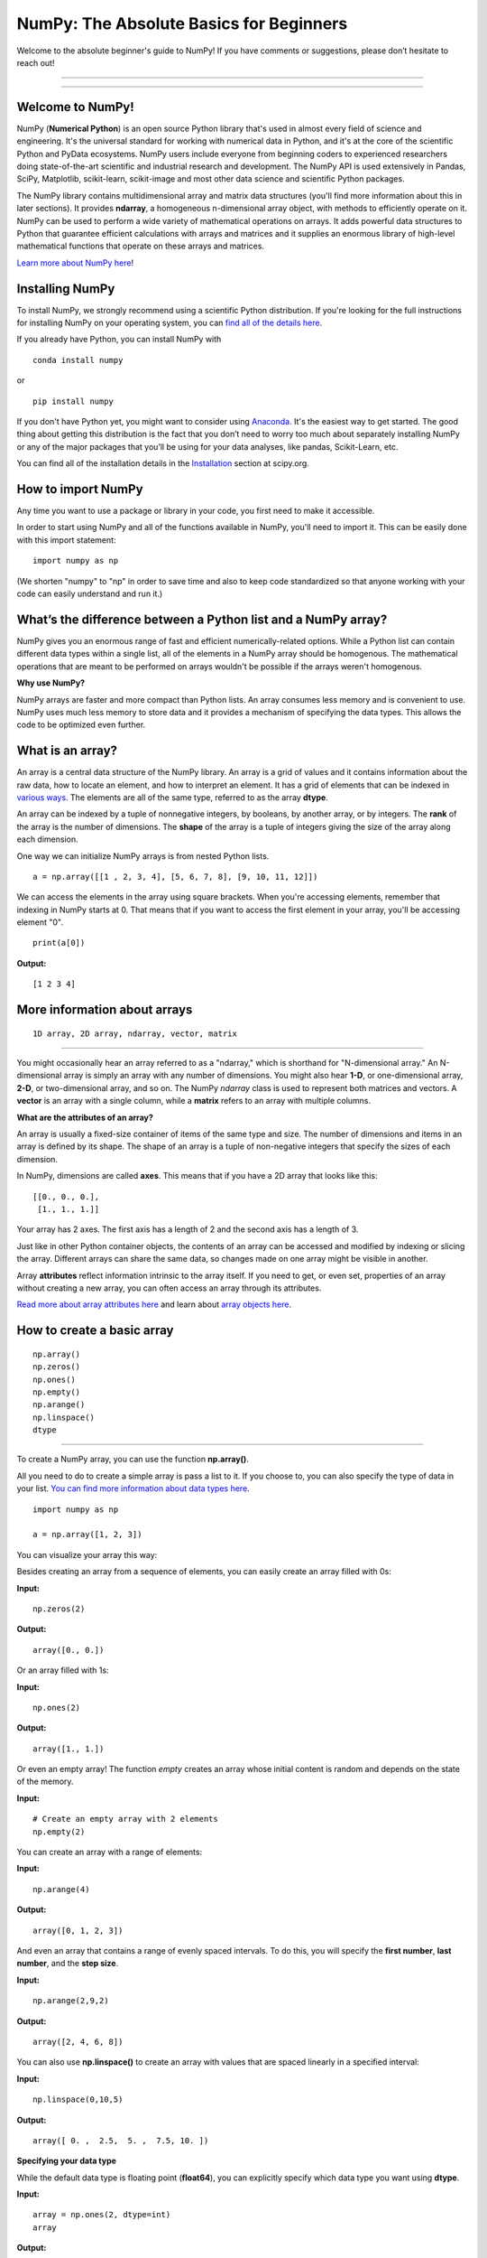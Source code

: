 ****************************************
NumPy: The Absolute Basics for Beginners
****************************************

Welcome to the absolute beginner's guide to NumPy! If you have comments or suggestions, please don’t hesitate to reach out!

-----

.. image:: images/NumPy_logo.svg

-----


Welcome to NumPy!
-----------------

NumPy (**Numerical Python**) is an open source Python library that's used in almost every field of science and engineering. It's the universal standard for working with numerical data in Python, and it's at the core of the scientific Python and PyData ecosystems. NumPy users include everyone from beginning coders to experienced researchers doing state-of-the-art scientific and industrial research and development. The NumPy API is used extensively in Pandas, SciPy, Matplotlib, scikit-learn, scikit-image and most other data science and scientific Python packages. 

The NumPy library contains multidimensional array and matrix data structures (you'll find more information about this in later sections). It provides **ndarray**, a homogeneous n-dimensional array object, with methods to efficiently operate on it. NumPy can be used to perform a wide variety of mathematical operations on arrays.  It adds powerful data structures to Python that guarantee efficient calculations with arrays and matrices and it supplies an enormous library of high-level mathematical functions that operate on these arrays and matrices. 

`Learn more about NumPy here <https://docs.scipy.org/doc/numpy-1.17.0/user/whatisnumpy.html>`_!

Installing NumPy
----------------
  
To install NumPy, we strongly recommend using a scientific Python distribution. If you're looking for the full instructions for installing NumPy on your operating system, you can `find all of the details here <https://www.scipy.org/install.html>`_.


  
If you already have Python, you can install NumPy with

::

  conda install numpy
  
or 

::

  pip install numpy
  
If you don't have Python yet, you might want to consider using `Anaconda <https://www.anaconda.com/>`_. It's the easiest way to get started. The good thing about getting this distribution is the fact that you don’t need to worry too much about separately installing NumPy or any of the major packages that you’ll be using for your data analyses, like pandas, Scikit-Learn, etc.

You can find all of the installation details in the `Installation <https://www.scipy.org/install.html>`_ section at scipy.org.

How to import NumPy
-------------------

Any time you want to use a package or library in your code, you first need to make it accessible. 

In order to start using NumPy and all of the functions available in NumPy, you'll need to import it. This can be easily done with this import statement:

::

  import numpy as np 

(We shorten "numpy" to "np" in order to save time and also to keep code standardized so that anyone working with your code can easily understand and run it.)

What’s the difference between a Python list and a NumPy array? 
--------------------------------------------------------------
  
NumPy gives you an enormous range of fast and efficient numerically-related options. While a Python list can contain different data types within a single list, all of the elements in a NumPy array should be homogenous. The mathematical operations that are meant to be performed on arrays wouldn't be possible if the arrays weren't homogenous. 

**Why use NumPy?**

NumPy arrays are faster and more compact than Python lists. An array consumes less memory and is convenient to use. NumPy uses much less memory to store data and it provides a mechanism of specifying the data types. This allows the code to be optimized even further. 

What is an array?
-----------------

An array is a central data structure of the NumPy library. An array is a grid of values and it contains information about the raw data, how to locate an element, and how to interpret an element. It has a grid of elements that can be indexed in `various ways <https://numpy.org/devdocs/user/quickstart.html#indexing-slicing-and-iterating>`_. The elements are all of the same type, referred to as the array **dtype**. 

An array can be indexed by a tuple of nonnegative integers, by booleans, by another array, or by integers. The **rank** of the array is the number of dimensions. The **shape** of the array is a tuple of integers giving the size of the array along each dimension.

One way we can initialize NumPy arrays is from nested Python lists. 

::

  a = np.array([[1 , 2, 3, 4], [5, 6, 7, 8], [9, 10, 11, 12]])

We can access the elements in the array using square brackets. When you're accessing elements, remember that indexing in NumPy starts at 0. That means that if you want to access the first element in your array, you'll be accessing element "0".

::

  print(a[0])

**Output:**

::

  [1 2 3 4]


More information about arrays
-----------------------------

::

  1D array, 2D array, ndarray, vector, matrix

------

You might occasionally hear an array referred to as a "ndarray," which is shorthand for "N-dimensional array." An N-dimensional array is simply an array with any number of dimensions. You might also hear **1-D**, or one-dimensional array, **2-D**, or two-dimensional array, and so on. The NumPy `ndarray` class is used to represent both matrices and vectors. A **vector** is an array with a single column, while a **matrix** refers to an array with multiple columns.

**What are the attributes of an array?**

An array is usually a fixed-size container of items of the same type and size. The number of dimensions and items in an array is defined by its shape. The shape of an array is a tuple of non-negative integers that specify the sizes of each dimension. 

In NumPy, dimensions are called **axes**. This means that if you have a 2D array that looks like this:

::

  [[0., 0., 0.],
   [1., 1., 1.]]

Your array has 2 axes. The first axis has a length of 2 and the second axis has a length of 3.

Just like in other Python container objects, the contents of an array can be accessed and modified by indexing or slicing the array. Different arrays can share the same data, so changes made on one array might be visible in another. 

Array **attributes** reflect information intrinsic to the array itself. If you need to get, or even set, properties of an array without creating a new array, you can often access an array through its attributes. 

`Read more about array attributes here <https://docs.scipy.org/doc/numpy/reference/arrays.ndarray.html>`_ and learn about `array objects here <https://docs.scipy.org/doc/numpy-1.17.0/reference/arrays.html>`_.


How to create a basic array
---------------------------


::

  np.array()
  np.zeros() 
  np.ones() 
  np.empty() 
  np.arange() 
  np.linspace()
  dtype

-----

To create a NumPy array, you can use the function **np.array()**.

All you need to do to create a simple array is pass a list to it. If you choose to, you can also specify the type of data in your list. `You can find more information about data types here <https://numpy.org/devdocs/user/quickstart.html#arrays-dtypes>`_.

::

    import numpy as np

    a = np.array([1, 2, 3])

You can visualize your array this way:

.. image:: images/np_array.png

Besides creating an array from a sequence of elements, you can easily create an array filled with 0s:

**Input:**

::

  np.zeros(2)

**Output:**

::

  array([0., 0.])

Or an array filled with 1s:

**Input:**

::

  np.ones(2)

**Output:**

::

  array([1., 1.])
  
Or even an empty array! The function *empty* creates an array whose initial content is random and depends on the state of the memory. 

**Input:**

::

  # Create an empty array with 2 elements
  np.empty(2)

You can create an array with a range of elements:

**Input:**

::

  np.arange(4)

**Output:**

::

  array([0, 1, 2, 3])

And even an array that contains a range of evenly spaced intervals. To do this, you will specify the **first number**, **last number**, and the **step size**.

**Input:**

::

  np.arange(2,9,2)

**Output:**

::

  array([2, 4, 6, 8])

You can also use **np.linspace()** to create an array with values that are spaced linearly in a specified interval:

**Input:**

::

  np.linspace(0,10,5)

**Output:**

::

  array([ 0. ,  2.5,  5. ,  7.5, 10. ])

**Specifying your data type**

While the default data type is floating point (**float64**), you can explicitly specify which data type you want using **dtype**.

**Input:**

::

  array = np.ones(2, dtype=int)
  array

**Output:**

::

  array([1, 1])

`Learn more about creating arrays here <https://docs.scipy.org/doc/numpy-1.17.0/user/quickstart.html#array-creation>`_.

Adding, removing, and sorting elements
--------------------------------------


::

  np.append()
  np.delete() 
  np.sort()

-----


If you start with this array:

::

  arr = np.array([1, 2, 3, 4, 5, 6, 7, 8])
 

You can add elements to your array any time with **np.append()**. Make sure to specify the array and the elements you want to include.

**Input:**

::

  np.append(arr, [1,2])

**Output:**

::

  array([1, 2, 3, 4, 5, 6, 7, 8, 1, 2])

You can delete an element with **np.delete()**. If you want to delete the element in position 1 of your array, you can run:

**Input:**

::

  np.delete(arr, 1)

**Output:**

::

  array([1, 3, 4, 5, 6, 7, 8])

`Read more about appending an array here <https://docs.scipy.org/doc/numpy/reference/generated/numpy.append.html>`_ and `deleting elements here <https://docs.scipy.org/doc/numpy/reference/generated/numpy.delete.html>`_.

Sorting an element is simple with **np.sort()**. You can specify the axis, kind, and order when you call the function. `Read more about sorting an array here <https://docs.scipy.org/doc/numpy/reference/generated/numpy.sort.html>`_.

If you start with this array:

::

  arr = np.array([2, 1, 5, 3, 7, 4, 6, 8])

You can quickly sort the numbers in ascending order with:

**Input:**

::

  np.sort(arr)

**Output:**

::

  array([1, 2, 3, 4, 5, 6, 7, 8])

In addition to sort, which returns a sorted copy of an array, you can use:

**argsort**, which is an `indirect sort along a specified axis <https://docs.scipy.org/doc/numpy-1.17.0/reference/generated/numpy.argsort.html#numpy.argsort>`_,
**lexsort**, which is an `indirect stable sort on multiple keys <https://docs.scipy.org/doc/numpy-1.17.0/reference/generated/numpy.lexsort.html#numpy.lexsort>`_,
**searchsorted**, which will `find elements in a sorted array <https://docs.scipy.org/doc/numpy-1.17.0/reference/generated/numpy.searchsorted.html#numpy.searchsorted>`_, and 
**partition**, which is a `partial sort  <https://docs.scipy.org/doc/numpy-1.17.0/reference/generated/numpy.partition.html#numpy.partition>`_.


How do you know the shape and size of an array?
-----------------------------------------------


::

  ndarray.ndim() 
  ndarray.size()
  ndarray.shape()

-----

**ndarray.ndim** will tell you the number of axes, or dimensions, of the array.

**ndarray.size** will tell you the total number of elements of the array. This is the *product* of the elements of the array's shape.

**ndarray.shape** will display a tuple of integers that indicate the number of elements stored along each dimension of the array. If, for example, you have a 2D array with 2 rows and 3 columns, the shape of your array is (2,3).

For example, if you create this array:

::

  array_example = np.array([[[0, 1, 2, 3]
                             [4, 5, 6, 7]],

                             [[0, 1, 2, 3]
                              [4, 5, 6, 7]],

                              [0 ,1 ,2, 3]
                              [4, 5, 6, 7]]])

To find the number of dimensions of the array, run:

**Input:**

::

    array_example.ndim

**Output:**

::

  3

To find the total number of elements in the array, run:

**Input:**

::
  
  array_example.size
  

**Output:**

::

  24

And to find the shape of your array, run:

**Input:**

::

  array_example.shape

**Output:**

::

  (3,2,4)

`Read more about dimensions here <https://docs.scipy.org/doc/numpy/reference/generated/numpy.ndarray.ndim.html>`_, `size here <https://docs.scipy.org/doc/numpy/reference/generated/numpy.ndarray.size.html>`_, and `shape here <https://docs.scipy.org/doc/numpy/reference/generated/numpy.ndarray.shape.html>`_.

Can you reshape an array?
-------------------------


::

  np.reshape()

-----
  
**Yes!**

Using **np.reshape()** will give a new shape to an array without changing the data. Just remember that when you use the reshape method, the array you want to produce needs to have the same number of elements as the original array. If you start with an array with 12 elements, you'll need to make sure that your new array also has a total of 12 elements.

If you start with this array:

::

  a = np.arange(6)
  print(a)

**Output:**

::

  [0 1 2 3 4 5]

You can use **reshape()** to reshape your array. For example, you can reshape this array to an array with three rows and two columns:

**Input:**

::

  b = a.reshape(3,2)
  print(b)

**Output:**

::

  [[0 1]
   [2 3]
   [4 5]]

With **np.reshape**, you can specify a few optional parameters:

**Input:**

::

  numpy.reshape(a, newshape, order)

**a** is the array to be reshaped.

**newshape** is the new shape you want. You can specify an integer or a tuple of integers. If you specify an integer, the result will be an array of that length. The shape should be compatible with the original shape.

**order:** **C** means to read/write the elements using C-like index order,  **F** means to read/write the elements using Fortran-like index order, **A** means to read/write the elements in Fortran-like index order if a is Fortran contiguous in memory, C-like order otherwise. (This is an optional parameter and doesn't need to be specified.)

`Learn more about shape manipulation here <https://docs.scipy.org/doc/numpy-1.17.0/user/quickstart.html#shape-manipulation>`_.


How to convert a 1D array into a 2D array (how to add a new axis to an array)
-----------------------------------------------------------------------------

::

  np.newaxis
  np.expand_dims

-----

You can use **np.newaxis** and **np.expand_dims** to increase the dimensions of your existing array.

Using **np.newaxis** will increase the dimensions of your array by one dimension when used once. This means that a **1D** array will become a **2D** array, a **2D** array will become a **3D** array, and so on. 

For example, if you start with this array:

::

  a = np.array([1, 2, 3, 4, 5, 6])
  a.shape

**Output:**

::

  (6,)

You can use **np.newaxis** to add a new axis:

**Input:**

::

  a2 = a[np.newaxis]
  a2.shape

**Output:**

::

  (1, 6)

You can explicitly convert a 1D array with either a row vector or a column vector using np.newaxis. For example, you can convert a 1D array to a row vector by inserting an axis  along the first dimension:

**Input:**

::

  row_vector = a[np.newaxis, :]
  row_vector.shape

**Output:**

::

  (1, 6)

Or, for a column vector, you can insert an axis along the second dimension:

**Input:**

::

  col_vector = a[:, np.newaxis]
  col_vector.shape

**Output:**

::

  (6, 1)

You can also expand an array by inserting a new axis at a specified position with **np.expand_dims**.

For example, if you start with this array:

**Input:**

::

  a = np.array([1, 2, 3, 4, 5, 6])
  a.shape

**Output:**

::

  (6,)

You can use **np.expand_dims** to add an axis at index position 1 with:

**Input:**

::

  b = np.expand_dims(a, axis=1)
  b.shape

**Output:**

::

  (6, 1)

You can add an axis at index position 0 with:

**Input:**

::

  c = np.expand_dims(a, axis=0)
  c.shape

**Output:**

::

  (1, 6)

`Find more information about newaxis here <https://docs.scipy.org/doc/numpy/reference/arrays.indexing.html#index-1>`_ and `expand_dims here <https://docs.scipy.org/doc/numpy/reference/generated/numpy.expand_dims.html>`_.

Indexing and slicing
--------------------

You can index and slice NumPy arrays in the same ways you can slice Python lists.

**Input:**

::

    data = np.array([1,2,3])

    print(data[0])
    print(data[1])
    print(data[0:2])
    print(data[1:])
    print(data[-2:])

**Output:**

::

  1
  2
  [1 2]
  [2 3]

You can visualize it this way:

.. image:: images/np_indexing.png


You may want to take a section of your array or specific array elements to use in further analysis or additional operations. To do that, you'll need to subset, slice, and/or index your arrays. 

If you want to select values from your array that fulfill certain conditions, it's straightforward with NumPy. 

For example, if you start with this array:

::

  a = np.array([[1 , 2, 3, 4], [5, 6, 7, 8], [9, 10, 11, 12]])

You can easily print all of the values in the array that are less than 5.

**Input:**

::

  print(a[a<5])

**Output:**

::
  
  [1 2 3 4]

You can also select, for example, numbers that are equal to or greater than 5, and use that condition to index an array.

**Input:**

::

  five_up = (a >= 5)
  print(a[five_up])

**Output:**

::

  [ 5  6  7  8  9 10 11 12]

You can select elements that are divisible by 2:

**Input:**

::

  divisible_by_2 = a[a%2==0]
  print(divisible_by_2)

**Output:**

::

  [ 2  4  6  8 10 12]

Or you can select elements that satisfy two conditions using the **&** and **|** operators:

**Input:**

::

  c = a[(a > 2) & (a < 11)]
  print(c)

**Output:**

::

  [ 3  4  5  6  7  8  9 10]

While it would be incredibly inefficient for this array, you can also make use of the logical operators **&** and **|** in order to return boolean values that specify whether or not the values in an array fulfill a certain condition. This can be useful with arrays that contain names or other categorical values.

**Input:**

::

  five_up = (array > 5) | (array == 5)
  print(five_up)

**Output:**

::

  [[False False False False]
   [ True  True  True  True]
   [ True  True  True  True]] 

You can also use **np.where()** to select elements or indices from an array. 

Starting with this array:

::

  a = np.array([[1 , 2, 3, 4], [5, 6, 7, 8], [9, 10, 11, 12]])

You can use **np.where()** to print the indices of elements that are, for example, less than 5:

**Input:**

::

  b = np.where(a<5)
  print(b)

**Output:**

::

  (array([0, 0, 0, 0]), array([0, 1, 2, 3]))

In this example, a tuple of arrays was returned: one for each dimension. The first array represents the row indices where these values are found, and the second array represents the column indices where the values are found.

If you want to generate a list of coordinates where the elements exist, you can zip the arrays, iterate over the list of coordinates, and print them. For example:

**Input:**

::

  list_of_coordinates= list(zip(b[0], b[1]))

  for cord in list_of_coordinates:
      print(cord)

**Output:**

::

  (0, 0)
  (0, 1)
  (0, 2)
  (0, 3)

You can also use **np.where()** to print the elements in an array that are less than 5 with:

**Input:**

::

  print(a[b])

**Output:**

::

  [1 2 3 4]

If the element you're looking for doesn't exist in the array, then the returned array of indices will be empty. For example:

**Input:**

::

  not_there = np.where(a == 42)
  print(not_there)

**Output:**

::

  (array([], dtype=int64), array([], dtype=int64))


`Learn more about indexing and slicing here <https://docs.scipy.org/doc/numpy-1.17.0/user/quickstart.html#indexing-slicing-and-iterating>`_ and `here <https://docs.scipy.org/doc/numpy-1.17.0/user/basics.indexing.html>`_.

`Read more about using the where function here <https://docs.scipy.org/doc/numpy-1.15.1/reference/generated/numpy.where.html>`_.


How to create an array from existing data
-----------------------------------------


::

  slicing and indexing

  np.vstack()
  np.hstack()
  np.hsplit()
  
  .view()
  .copy()

-----

You can easily use create a new array from a section of an existing array. 

Let's say you have this array:

::

  array([ 1,  2,  3,  4,  5,  6,  7,  8,  9, 10])

You can create a new array from a section of your array any time by specifying where you want to slice your array.

**Input:**

::

  arr1 = array[3:8]
  arr1

**Output:**

::

  array([4, 5, 6, 7, 8])

Here, you grabbed a section of your array from index position 3 through index position 8.

You can also stack two existing arrays, both vertically and horizontally. Let's say you have two arrays: 

**a_1**:

::

  array([[1, 1],
       [2, 2]])

and **a_2**:

::

  array([[3, 3],
       [4, 4]])

You can stack them vertically with **vstack**:

**Input:**

::

  np.vstack((a_1, a_2))

**Output:**

::

  array([[1, 1],
       [2, 2],
       [3, 3],
       [4, 4]])

Or stack them horizontally with **hstack**:

**Input:**

::

  np.hstack((a_1, a_2))

**Output:**

::

  array([[1, 1, 3, 3],
       [2, 2, 4, 4]])

You can split an array into several smaller arrays using **hsplit**. You can specify either the number of equally shaped arrays to return or the columns *after* which the division should occur.

Let's say you have this array:

::

  array([[ 1,  2,  3,  4,  5,  6,  7,  8,  9, 10, 11, 12],
       [13, 14, 15, 16, 17, 18, 19, 20, 21, 22, 23, 24]])

If you wanted to split this array into three equally shaped arrays, you would run:

**Input:**

::

  np.hsplit(array,3)

**Output:**

::

  [array([[ 1,  2,  3,  4],
        [13, 14, 15, 16]]), array([[ 5,  6,  7,  8],
        [17, 18, 19, 20]]), array([[ 9, 10, 11, 12],
        [21, 22, 23, 24]])]

If you wanted to split your array after the third and fourth column, you'd run:

**Input:**

::

  np.hsplit(array,(3,4))

**Output:**

::

  [array([[ 1,  2,  3],
        [13, 14, 15]]), array([[ 4],
        [16]]), array([[ 5,  6,  7,  8,  9, 10, 11, 12],
        [17, 18, 19, 20, 21, 22, 23, 24]])]

`Learn more about stacking and splitting arrays here <https://docs.scipy.org/doc/numpy-1.17.0/user/quickstart.html#stacking-together-different-arrays>`_.

You can use the **view** method to create a new array object that looks at the same data as the original array (a *shallow copy*)

Let's say you create this array:

::

  a = np.array([[1 , 2, 3, 4], [5, 6, 7, 8], [9, 10, 11, 12]])

You can create a new array object that looks at the same data using:

**Input:**

::

  b = a.view()

Using the **copy** method will make a complete copy of the array and its data (a *deep copy*). To use this on your array, you could run:

**Input:**

::

  c = a.copy()
 
`Learn more about copies and views here <https://docs.scipy.org/doc/numpy-1.17.0/user/quickstart.html#copies-and-views>`_.


Basic array operations
----------------------

::

  Addition, subtraction, multiplication, division, and more!

-----

Once you've created your arrays, you can start to work with them. 
Let's say, for example, that you've created two arrays, one called "data" and one called "ones" 

.. image:: images/np_array_dataones.png

You can add the arrays together with the plus sign.

::

  data + ones

.. image:: images/np_data_plus_ones.png

You can, of course, do more than just addition!

::

  data - ones
  data * data
  data / data

.. image:: images/np_sub_mult_divide.png

Basic operations are simple with NumPy. If you want to find the sum of the elements in an array, you'd use **sum()**. This works for 1D arrays, 2D arrays, and arrays in higher dimensions.

**Input:**

::

  a = np.array([1, 2, 3, 4])

  # Add all of the elements in the array
  a.sum()

**Output:**

::

  10

To add the rows or the columns in a 2D array, you would specify the axis.

If you start with this array:

**Input:**

::

  b = np.array([[1, 1], [2, 2]])

You can sum the rows with:

**Input:**

::
  
  b.sum(axis=0)

**Output:**

::

  array([3, 3])

You can sum the columns with:

**Input:**

::

  b.sum(axis=1)

**Output:**

::

  array([2, 4])

`Learn more about basic operations here <https://docs.scipy.org/doc/numpy-1.17.0/user/quickstart.html#basic-operations>`_.


Broadcasting
------------

There are times when you might want to carry out an operation between an array and a single number (also called *an operation between a vector and a scalar*) or between arrays of two different sizes. For example, your array (we'll call it "data") might contain information about distance in miles but you want to convert the information to kilometers. You can perform this operation with: 

::

  data * 1.6

.. image:: images/np_multiply_broadcasting.png

NumPy understands that the multiplication should happen with each cell. That concept is called **broadcasting**. Broadcasting is a mechanism that allows NumPy to perform operations on arrays of different shapes. The dimensions of your array must be compatible, for example, when the dimensions of both arrays are equal or when one of them is 1. If the dimensions are not compatible, you will get a value error. 

`Learn more about broadcasting here <https://docs.scipy.org/doc/numpy-1.17.0/user/basics.broadcasting.html>`_.


More useful array operations
-----------------------------------


::

  Maximum, minimum, sum, mean, product, standard deviation, and more

NumPy also performs aggregation functions. In addition to **min**,  **max**, and **sum**, you can easily run **mean** to get the average, **prod** to get the result of multiplying the elements together, **std** to get the standard deviation, and more.

::

  data.max()
  data.min()
  data.sum()

.. image:: images/np_aggregation.png

Let's start with this array, called "A"

::

 [[0.45053314 0.17296777 0.34376245 0.5510652]
 [0.54627315 0.05093587 0.40067661 0.55645993]
 [0.12697628 0.82485143 0.26590556 0.56917101]]

It's very common to want to aggregate along a row or column. By default, every NumPy aggregation function will return the aggregate of the entire array. To find the sum or the minimum of the elements in your array, run:

**Input:**

::

  A.sum()

Or

::

  A.min()

**Output:**

::

  # Sum
  4.8595783866706

::

  # Minimum
  0.050935870838424435

You can specify on which axis you want the aggregation function to be computed. For example, you can find the minimum value within each column by specifying **axis=0**.

**Input:**

::

  A.min(axis=0)

**Output:**

::

  array([0.12697628, 0.05093587, 0.26590556, 0.5510652 ])

The four values listed above correspond to the number of columns in your array. With a four-column array, you will get four values as your result.

`Read more about functions here <https://docs.scipy.org/doc/numpy/reference/arrays.ndarray.html>`_ and `calculations here <https://docs.scipy.org/doc/numpy-1.17.0/reference/arrays.ndarray.html#calculation>`_.


How to inspect the size and shape of a NumPy array
--------------------------------------------------


::


  np.shape()
  np.size()

-----

You can get the dimensions of a NumPy array any time using **ndarray.shape**. NumPy will return the dimensions of the array as a tuple.

For example, if you create this array:

::

  np_arr = np.array([[1 , 2, 3, 4], [5, 6, 7, 8], [9, 10, 11, 12]])

You can use **np.shape** to find the shape of your array.

**Input:**

::

  np_arr.shape

**Output:**

::

  (3, 4)

This output tells you that your array has three rows and four columns.

You can find just the number of rows by specifying [0]:

**Input:**

::

  num_of_rows = np_arr.shape[0]
 
  print('Number of Rows : ', num_of_rows)

**Output:**

::

  Number of Rows :  3

Or just the number of columns by specifying [1]:

**Input:**

::

  num_of_columns = np_arr.shape[1]
 
  print('Number of Columns : ', num_of_columns) 

**Output:**

::
  
  Number of Columns :  4

It's also easy to find the total number of elements in your array:

**Input:**

::

  print(np_arr.shape[0] * np_arr.shape[1])

**Output:**

::

  12

You can use **np.shape()** with a 1D array as well. If you create this array:

**Input:**

::

  arr = np.array([1, 2, 3, 4, 5, 6, 7, 8])

You can print the shape and the length of the array.

::

  print('Shape of 1D array: ', arr.shape)
  print('Length of 1D array: ', arr.shape[0])

**Output:**

::

  Shape of 1D array:  (8,)
  Length of 1D array:  8


You can get the dimensions of an array using **np.size()**.

**Input:**

::

  # get number of rows in array
  num_of_rows2 = np.size(np_arr, 0)
 
  # get number of columns in 2D numpy array
  num_of_columns2 = np.size(np_arr, 1)
 
  print('Number of Rows : ', num_of_rows2)
  print('Number of Columns : ', num_of_columns2)

**Output:**

::

  Number of Rows :  3
  Number of Columns: 4

You can print the total number of elements as well:

**Input:**

::
  
  print('Total number of elements in  array : ', np.size(np_arr))

**Output:**

::

  Total number of elements in  array :  12

This also works for 3D arrays:

**Input:**

::

  arr3D = np.array([ [[1, 1, 1, 1], [2, 2, 2, 2], [3, 3, 3, 3]],
                 [[4, 4, 4, 4], [5, 5, 5, 5], [6, 6, 6, 6]] ])

You can easily print the size of the axis:

**Input:**

::

  print('Axis 0 size : ', np.size(arr3D, 0))
  print('Axis 1 size : ', np.size(arr3D, 1))
  print('Axis 2 size : ', np.size(arr3D, 2))

**Output:**

::

  Axis 0 size :  2
  Axis 1 size :  3
  Axis 2 size :  4

You can print the total number of elements:

**Input:**

::

  print(np.size(arr3D))

**Output:**

::

  24

You can also use **np.size()** with 1D arrays:

**Input:**

::

  # Create a 1D array
  arr = np.array([1, 2, 3, 4, 5, 6, 7, 8])

  # Determine the length
  print('Length of 1D numpy array : ', np.size(arr))

**Output:**

::

  Length of 1D numpy array :  8

*Remember that if you check the size of your array and it equals 0, your array is empty.*

Learn more about `finding the size of an array here <https://docs.scipy.org/doc/numpy/reference/generated/numpy.ndarray.size.html>`_ and the `shape of an array here <https://docs.scipy.org/doc/numpy/reference/generated/numpy.ndarray.shape.html>`_.


Creating matrices
-----------------

You can pass Python lists of lists to create a matrix to represent them in NumPy.

::

  np.array([[1,2],[3,4]])

.. image:: images/np_create_matrix.png

Indexing and slicing operations are useful when you're manipulating matrices:

::

  data[0,1]
  data[1:3]
  data[0:2,0]

.. image:: images/np_matrix_indexing.png

You can aggregate matrices the same way you aggregated vectors:

::

  data.max()
  data.min()
  data.sum()

.. image:: images/np_matrix_aggregation.png

You can aggregate all the values in a matrix and you can aggregate them across columns or rows using the **axis** parameter:

::
  
  data.max(axis=0)
  data.max(axis=1)


.. image:: images/np_matrix_aggregation_row.png

Once you've created your matrices, you can add and multiply them using arithmetic operators if you have two matrices that are the same size.

::

  data + ones

.. image:: images/np_matrix_arithmetic.png

You can do these arithmetic operations on matrices of different sizes, but only if one matrix has only one column or one row. In this case, NumPy will use its broadcast rules for the operation.

::

  data + ones_row

.. image:: images/np_matrix_broadcasting.png

Be aware that when NumPy prints N-Dimensional arrays, the last axis is looped over the fastest while the first axis is the slowest. That means that:

**Input:** 

::

  np.ones((4,3,2))

Will print out like this:

**Output:**

::

  array([[[1., 1.],
        [1., 1.],
        [1., 1.]],

       [[1., 1.],
        [1., 1.],
        [1., 1.]],

       [[1., 1.],
        [1., 1.],
        [1., 1.]],

       [[1., 1.],
        [1., 1.],
        [1., 1.]]])

 
There are often instances where we want NumPy to initialize the values of an array. NumPy offers methods like **ones()**, **zeros()**,  **Random Generator**, and even the legacy method **random.random()** for these instances. All you need to do is pass in the number of elements you want it to generate.

::

  np.ones(3)
  mp.zeros(3)
  np.random.random((3)
  
.. image:: images/np_ones_zeros_random.png

You can also use the **ones()**, **zeros()**, and **random()** methods to create an array if you give them a tuple describing the dimensions of the matrix.

::

  np.ones(3,2)
  mp.zeros(3,2)
  np.random.random((3,2)

.. image:: images/np_ones_zeros_matrix.png

Read more about initializing the values of an array with `ones here <https://docs.scipy.org/doc/numpy/reference/generated/numpy.ones.html>`_, `zeros here <https://docs.scipy.org/doc/numpy/reference/generated/numpy.zeros.html>`_, and `initializing empty arrays here <https://docs.scipy.org/doc/numpy/reference/generated/numpy.empty.html>`_.


Generating random numbers
-------------------------

The use of random number generation is an important part of the configuration and evaluation of machine learning algorithms. Whether you need to randomly initialize weights in an artificial neural network, split data into random sets, or randomly shuffle your dataset, being able to generate random numbers (actually, repeatable pseudo-random numbers) is essential.

You have a number of options when using NumPy for random number generation. Random Generator is NumPy's replacement for RandomState. The main difference between them is that Generator relies on an additional BitGenerator to manage state and generate the random bits, which are transformed into random values.

With Generator.integers, you can generate random integers from low (remember that this is inclusive with NumPy) to high (exclusive). You can set *endopoint=True* to make the high number inclusive. 

You can generate a 2 x 4 array of random integers between 0 and 4 with:

**Input:**

::

  rng.integers(5, size=(2, 4))

**Output:**

::

  array([[4, 0, 2, 1],
       [3, 2, 2, 0]])

`Read more about Random Generator here <https://docs.scipy.org/doc/numpy/reference/random/generator.html>`_.


How to get unique items and counts
------------------------------------------

::

  np.unique()

-----

You can find the unique elements in an array easily with **np.unique**. 

For example, if you start with this array:

**Input:**

::

  a = np.array([11, 11, 12, 13, 14, 15, 16, 17, 12, 13, 11, 14, 18, 19, 20])

you can use **np.unique**

**Input:**

::

  unique_values = np.unique(a)
  print(unique_values)

**Output:**

::

  [11 12 13 14 15 16 17 18 19 20]

To get the indices of unique values in a NumPy array (an array of first index positions of unique values in the array), just pass the **return_index** argument in **np.unique()** as well as your array.

**Input:**

::

  indices_list = np.unique(a, return_index=True)
  print(indices_list)

**Output:**

::

  [ 0  2  3  4  5  6  7 12 13 14]

You can pass the **return_counts** argument in **np.unique()** along with your array to get the frequency count of unique values in a NumPy array.

**Input:**

::

  unique_values, occurrence_count = np.unique(a, return_counts=True)
  print(occurrence_count)

**Output:**

::

  [3 2 2 2 1 1 1 1 1 1]

This also works with 2D arrays. If you start with this array:

::

  a2D = np.array([[1, 2, 3, 4] ,[5, 6, 7, 8] , [9, 10, 11, 12],  [1, 2, 3, 4]])

You can find unique values with:

**Input:**

::

  unique_values = np.unique(a2D)
  print(unique_values)

**Output:**

::

  [ 1  2  3  4  5  6  7  8  9 10 11 12]

If the axis argument isn't passed, your 2D array will be flattened. 

To get the unique rows or columns, make sure to pass the **axis** argument. To find the unique rows, specify **axis=0** and for columns, specify **axis=1**.

**Input:**

::

  unique_rows = np.unique(a2D, axis=0)
  print(unique_rows)

**Output:**

::

  [[ 1  2  3  4]
   [ 5  6  7  8]
   [ 9 10 11 12]]

To get the unique rows, occurrence count, and index position, you can use:

**Input:**

::

  unique_rows, occurence_count, indices = np.unique(a2D, axis=0, return_counts=True, return_index=True)
  print('Unique Rows: ', '\n', unique_rows) 
  print('Occurrence Count:', '\n', occurence_count)
  print('Indices: ', '\n', indices)

**Output:**

::

  Unique Rows:  
   [[ 1  2  3  4]
   [ 5  6  7  8]
   [ 9 10 11 12]]
  Occurrence Count: 
   [0 1 2]
  Indices:  
   [2 1 1]

`Learn more about finding the unique elements in an array here <https://docs.scipy.org/doc/numpy/reference/generated/numpy.unique.html>`_.


Transposing and reshaping a matrix
----------------------------------


::

  np.reshape()
  np.transpose()
  np.T()

-----

It's common to need to rotate your matrices. NumPy arrays have the property **T** that allows you to transpose a matrix.

.. image:: images/np_transposing_reshaping.png

You may also need to switch the dimensions of a matrix. This can happen when, for example, you have a model that expects a certain input shape that is different from your dataset. This is where the **reshape** method can be useful. You simply need to pass in the new dimensions that you want for the matrix.

::

  data.reshape(2,3)
  data.reshape(3,2)

.. image:: images/np_reshape.png

You can also use **np.transpose** to reverse or change the axes of an array according to the values you specify.

If you start with this array:

::

  arr = np.arange(6).reshape((2,3))
  arr

**Output:**

::

  array([[0, 1, 2],
        [3, 4, 5]])

You can transpose your array with **np.transpose()**.

**Input:**

::

  np.transpose(arr)

**Output:**

::

  array([[0, 3],
       [1, 4],
       [2, 5]])

`Learn more about transposing a matrix here <https://docs.scipy.org/doc/numpy/reference/generated/numpy.transpose.html>`_ and `reshaping a matrix here <https://docs.scipy.org/doc/numpy/reference/generated/numpy.reshape.html>`_.


How to reverse an array
-----------------------


::

  np.flip

-----
 
NumPy's **np.flip()** function allows you to flip, or reverse, the contents of an array along an axis. When using np.flip, specify the array you would like to reverse and the axis. If you don't specify the axis, NumPy will reverse the contents along all of the axes of your input array. 

**Reversing a 1D array**

If you begin with a 1D array like this one:

::

  arr = np.array([1, 2, 3, 4, 5, 6, 7, 8])

You can reverse it with: 

::

  reversed_arr = np.flip(arr)

If you want to print your reversed array, you can run:

**Input:**

::

  print('Reversed Array: ', reversed_arr)

**Output:**

::

  Reversed Array:  [8 7 6 5 4 3 2 1]

**Reversing a 2D array**

A 2D array works much the same way.

If you start with this array:

**Input:**

::

  arr2D = np.array([[1 , 2, 3, 4], [5, 6, 7, 8], [9, 10, 11, 12]])

You can reverse the content in all of the rows and all of the columns with:

**Input:**

::

  reversed_arr = np.flip(arr2D)
 
  print('Reversed Array: ')
  print(reversed_arr)

**Output:**

::

  Reversed Array: 
  [[12 11 10  9]
   [ 8  7  6  5]
   [ 4  3  2  1]]

You can easily reverse only the rows with:

**Input:**

::

  reversed_arr_rows = np.flip(arr2D, axis=0)
 
  print('Reversed Array: ')
  print(reversed_arr_rows)

**Output:**

::

  Reversed Array: 
  [[ 9 10 11 12]
   [ 5  6  7  8]
   [ 1  2  3  4]]

Or reverse only the columns with:

**Input:**

::

  reversed_arr_columns = np.flip(arr2D, axis=1)
 
  print('Reversed Array columns: ')
  print(reversed_arr_columns)

**Output:**

::

  Reversed Array columns: 
  [[ 4  3  2  1]
   [ 8  7  6  5]
   [12 11 10  9]]

You can also reverse the contents of only one column or row. For example, you can reverse the contents of the row at index position 1 (the second row):

**Input:**

::

  arr2D[1] = np.flip(arr2D[1])
   
  print('Reversed Array: ')
  print(arr2D)

**Output:**

::

  Reversed Array: 
  [[ 1  2  3  4]
   [ 5  6  7  8]
   [ 9 10 11 12]]

You can also reverse the column at index position 1 (the second column):

**Input:**

::

  arr2D[:,1] = np.flip(arr2D[:,1])
   
  print('Reversed Array: ')
  print(arr2D)

**Output:**

::

  Reversed Array: 
  [[ 1 10  3  4]
   [ 5  6  7  8]
   [ 9  2 11 12]]

`Read more about reversing arrays here <https://docs.scipy.org/doc/numpy/reference/generated/numpy.flip.html>`_.


Reshaping and flattening multidimensional arrays
------------------------------------------------


::

  .flatten()
  .ravel()
  
There are two popular ways to flatten an array: **.flatten()** and **.ravel()**. The primary difference between the two is that the new array created using **ravel()** is actually a reference to the parent array. This means that any changes to the new array will affect the parent array as well. Since **ravel** does not create a copy, it's memory efficient. 

If you start with this array:

::

  array = np.array([[1 , 2, 3, 4], [5, 6, 7, 8], [9, 10, 11, 12]])

You can use **flatten** to flatten your array into a 1D array.

**Input:**

::

  array.flatten()

**Output:**

::

  array([ 1,  2,  3,  4,  5,  6,  7,  8,  9, 10, 11, 12])

When you use **flatten**, changes to your new array won't change the parent array.

For example:

**Input:**

::

  a1 = array.flatten()  
  a1[0] = 100
  print('Original array: ')
  print(array)
  print('New array: ')
  print(a1)

**Output:**

::

  Original array: 
  [[ 1  2  3  4]
   [ 5  6  7  8]
   [ 9 10 11 12]]
  New array: 
  [100   2   3   4   5   6   7   8   9  10  11  12]


But when you use **ravel**, the changes you make to the new array will affect the parent array.

For example:

**Input:**

::

  a2 = array.ravel()  
  a2[0] = 101 
  print('Original array: ')
  print(array)
  print('New array: ')
  print(a2)

**Output:**

::

  Original array: 
  [[101   2   3   4]
   [  5   6   7   8]
   [  9  10  11  12]]
  New array: 
  [101   2   3   4   5   6   7   8   9  10  11  12]

`Read more about flatten here <https://docs.scipy.org/doc/numpy/reference/generated/numpy.ndarray.flatten.html>`_ and `ravel here <https://docs.scipy.org/doc/numpy/reference/generated/numpy.ravel.html>`_.


How to access the docstring for more information
---------------------------------------------------

::

  help()
  ?
  ??

-----

When it comes to the data science ecosystem, Python and NumPy are built with the user in mind. One of the best examples of this is the built-in access to documentation. Every object contains the reference to a string, which is known as the **docstring**. In most cases, this docstring contains a quick and concise summary of the object and how to use it. Python has a built-in **help()** function that can help you access this information. This means that nearly any time you need more information, you can use **help()** to quickly find the information that you need.

For example,

::

  help(max)

Will return

::

  Help on built-in function max in module builtins:

  max(...)
      max(iterable, *[, default=obj, key=func]) -> value
      max(arg1, arg2, *args, *[, key=func]) -> value
      
      With a single iterable argument, return its biggest item. The
      default keyword-only argument specifies an object to return if
      the provided iterable is empty.
      With two or more arguments, return the largest argument.

Because access to additional information is so useful, IPython uses the **?** character as a shorthand for accessing this documentation along with other relevant information. IPython is a command shell for interactive computing in multiple languages.`You can find more information about IPython here <https://ipython.org/>`_. 

For example,

::

  max?

Will return

::

  Docstring:
  max(iterable, *[, default=obj, key=func]) -> value
  max(arg1, arg2, *args, *[, key=func]) -> value

  With a single iterable argument, return its biggest item. The
  default keyword-only argument specifies an object to return if
  the provided iterable is empty.
  With two or more arguments, return the largest argument.
  Type:      builtin_function_or_method
  
You can even use this notation for object methods and objects themselves.

Let's say you create this array:

::

  a = np.array([1, 2, 3, 4, 5, 6])

Running

::

  a?
  
Will return a lot of useful information.

::

  Type:            ndarray
  String form:     [1 2 3 4 5 6]
  Length:          6
  File:            ~/anaconda3/lib/python3.7/site-packages/numpy/__init__.py
  Docstring:       <no docstring>
  Class docstring:
  ndarray(shape, dtype=float, buffer=None, offset=0,
          strides=None, order=None)

  An array object represents a multidimensional, homogeneous array
  of fixed-size items.  An associated data-type object describes the
  format of each element in the array (its byte-order, how many bytes it
  occupies in memory, whether it is an integer, a floating point number,
  or something else, etc.)

  Arrays should be constructed using `array`, `zeros` or `empty` (refer
  to the See Also section below).  The parameters given here refer to
  a low-level method (`ndarray(...)`) for instantiating an array.

  For more information, refer to the `numpy` module and examine the
  methods and attributes of an array.

  Parameters
  ----------
  (for the __new__ method; see Notes below)

  shape : tuple of ints
      Shape of created array.
  dtype : data-type, optional
      Any object that can be interpreted as a numpy data type.
  buffer : object exposing buffer interface, optional
      Used to fill the array with data.
  offset : int, optional
      Offset of array data in buffer.
  strides : tuple of ints, optional
      Strides of data in memory.
  order : {'C', 'F'}, optional
      Row-major (C-style) or column-major (Fortran-style) order.

  Attributes
  ----------
  T : ndarray
      Transpose of the array.
  data : buffer
      The array's elements, in memory.
  dtype : dtype object
      Describes the format of the elements in the array.
  flags : dict
      Dictionary containing information related to memory use, e.g.,
      'C_CONTIGUOUS', 'OWNDATA', 'WRITEABLE', etc.
  flat : numpy.flatiter object
      Flattened version of the array as an iterator.  The iterator
      allows assignments, e.g., ``x.flat = 3`` (See `ndarray.flat` for
      assignment examples; TODO).
  imag : ndarray
      Imaginary part of the array.
  real : ndarray
      Real part of the array.
  size : int
      Number of elements in the array.
  itemsize : int
      The memory use of each array element in bytes.
  nbytes : int
      The total number of bytes required to store the array data,
      i.e., ``itemsize * size``.
  ndim : int
      The array's number of dimensions.
  shape : tuple of ints
      Shape of the array.
  strides : tuple of ints
      The step-size required to move from one element to the next in
      memory. For example, a contiguous ``(3, 4)`` array of type
      ``int16`` in C-order has strides ``(8, 2)``.  This implies that
      to move from element to element in memory requires jumps of 2 bytes.
      To move from row-to-row, one needs to jump 8 bytes at a time
      (``2 * 4``).
  ctypes : ctypes object
      Class containing properties of the array needed for interaction
      with ctypes.
  base : ndarray
      If the array is a view into another array, that array is its `base`
      (unless that array is also a view).  The `base` array is where the
      array data is actually stored.

  See Also
  --------
  array : Construct an array.
  zeros : Create an array, each element of which is zero.
  empty : Create an array, but leave its allocated memory unchanged (i.e.,
          it contains "garbage").
  dtype : Create a data-type.

  Notes
  -----
  There are two modes of creating an array using ``__new__``:

  1. If `buffer` is None, then only `shape`, `dtype`, and `order`
     are used.
  2. If `buffer` is an object exposing the buffer interface, then
     all keywords are interpreted.

  No ``__init__`` method is needed because the array is fully initialized
  after the ``__new__`` method.

  Examples
  --------
  These examples illustrate the low-level `ndarray` constructor.  Refer
  to the `See Also` section above for easier ways of constructing an
  ndarray.

  First mode, `buffer` is None:

  >>> np.ndarray(shape=(2,2), dtype=float, order='F')
  array([[ -1.13698227e+002,   4.25087011e-303],
         [  2.88528414e-306,   3.27025015e-309]])         #random

  Second mode:

  >>> np.ndarray((2,), buffer=np.array([1,2,3]),
  ...            offset=np.int_().itemsize,
  ...            dtype=int) # offset = 1*itemsize, i.e. skip first element
  array([2, 3])

This also works for functions and other objects that **you** create. Just remember to include a docstring with your function using a string literal (**""" """** or **''' '''** around your documentation).

For example, if you create this function:

::

  def double(a):
    '''Return a * 2'''
    return a * 2

You can run

::

  double?

Which will return

::

  Signature: double(a)
  Docstring: Return a * 2
  File:      ~/Desktop/<ipython-input-23-b5adf20be596>
  Type:      function

You can reach another level of information by reading the source code of the object you're interested in. Using a double question mark (**??**) allows you to access the source code.

For example, running:

::

  double??

Will return 

::

  Signature: double(a)
  Source:   
  def double(a):
      '''Return a * 2'''
      return a * 2
  File:      ~/Desktop/<ipython-input-23-b5adf20be596>
  Type:      function

If the object in question is compiled in a language other than Python, using ?? will return the same information as ?. You'll find this with a lot of built-in objects and types, for example:

::

  len?

**Output:**

::

  Signature: len(obj, /)
  Docstring: Return the number of items in a container.
  Type:      builtin_function_or_method

and

::

  len??

**Output:**

::

  ​Signature: len(obj, /)
  Docstring: Return the number of items in a container.
  Type:      builtin_function_or_method

Have the same output because they were compiled in a programming language other than Python.



Working with mathematical formulas
----------------------------------

Implementing mathematical formulas that work on arrays is one of the things that make NumPy so highly regarded in the scientific Python community. 

For example, this is the mean square error formula (a central formula used in supervised machine learning models that deal with regression):

.. image:: images/np_MSE_formula.png

Implementing this formula is simple and straightforward in NumPy:

.. image:: images/np_MSE_implementation.png

$$\sum_{i=0}^n i^2 = \frac{(n^2+n)(2n+1)}{6}$$
$$\frac{1}{n}\sum_{t=1}^{n}e_t^2$$

.. math::
  MSE =
  \frac{\mathrm{1} }{\mathrm{n}}  
  \sum\nolimits_{i=1}^{n} 
  (predictions -labels)^{2}

What makes this work so well is that `predictions` and `labels` can contain one or a thousand values. They only need to be the same size. 

You can visualize it this way:

.. image:: images/np_mse_viz1.png

In this example, both the predictions and labels vectors contain three values, meaning `n` has a value of three. After we carry out subtractions the values in the vector are squared. Then NumPy sums the values, and your result is the error value for that prediction and a score for the quality of the model.

.. image:: images/np_mse_viz2.png

.. image:: images/np_MSE_explanation2.png


How to save and load NumPy objects
----------------------------------

::

  np.save()
  np.savez()
  np.savetxt()
  np.load()
  np.loadtxt()

-----

You will, at some point, want to save your arrays to disk and load them back without having to re-run the code. Fortunately, there are several ways to save and load objects with Numpy. The ndarray objects can be saved to and loaded from the disk files with **loadtxt** and **savetxt** functions that handle normal text files, **load** and **save** functions that handle NumPy binary files with a **.npy** file extension, and a **savez** function that handles NumPy files with a .npz file extension.

The **.npy** and **.npz** files store data, shape, dtype, and other information required to reconstruct the ndarray in a way that allows the array to be correctly retrieved, even when the file is on another machine with different architecture.

If you want to store a single ndarray object, store it as a .npy file using **np.save**. If you want to store more than one ndarray object in a single file, save it as a .npz file using **np.savez**. You can also `save several arrays into a single file in compressed npz format <https://docs.scipy.org/doc/numpy/reference/generated/numpy.savez_compressed.html>`_ with **np.savez_compressed**.

It's easy to save and load and array with **np.save()**. Just make sure to specify the array you want to save and a file name.  For example, if you create this array:

::

  a = np.array([1, 2, 3, 4, 5, 6])

You can save it as "filename.npy" with

::

  np.save('filename',a)

You can use **np.load()** to reconstruct your array.

::

  b = np.load('filename.npy')

If you want to check your array, you can run:

**Input:**

::

  print(b)

**Output:**

::

  [1 2 3 4 5 6]


You can save a NumPy array as a plain text file like a **.csv** or **.txt** file with **np.savetxt**.

For example, if you create this array:

::

  csv_arr = np.array([1, 2, 3, 4, 5, 6, 7, 8])

You can easily save it as a .csv file with the name "new_file.csv" like this:

::

  np.savetxt('new_file.csv', csv_arr)

You can quickly and easily load your saved text file using **loadtxt()**:

**Input:**

::

  np.loadtxt('new_file.csv')

**Output:**

::

  array([1., 2., 3., 4., 5., 6., 7., 8.])


The **savetxt()** and **loadtxt()** functions accept additional optional parameters such as header, footer, and delimiter. While text files can be easier for sharing, .npy and .npz files are faster to retrieve. If you need more sophisticated handling of your text file (for example, if you need to work with lines that contain missing values), you will want to use the  `genfromtxt function <https://docs.scipy.org/doc/numpy/reference/generated/numpy.genfromtxt.html#numpy.genfromtxt>`_.

With savetxt, you can specify headers, footers, comments, and more. `Read more about savetxt here <https://docs.scipy.org/doc/numpy/reference/generated/numpy.savetxt.html>`_.

You can read more about `save <https://docs.scipy.org/doc/numpy/reference/generated/numpy.save.html>`_ here, `savez <https://docs.scipy.org/doc/numpy/reference/generated/numpy.savez.html>`_ here, and `load <https://docs.scipy.org/doc/numpy/reference/generated/numpy.load.html>`_ here. 
You can read more about `savetxt <https://docs.scipy.org/doc/numpy/reference/generated/numpy.savetxt.html>`_ here, and `loadtxt <https://docs.scipy.org/doc/numpy/reference/generated/numpy.loadtxt.html>`_ here.

Learn more about `input and output routines here <https://docs.scipy.org/doc/numpy/reference/routines.io.html>`_.

**Be aware that loading files that contain object arrays with np.load() uses the pickle module which is not secure against erroneous or maliciously constructed data. Consider passing allow_pickle=False to load data that is known not to contain object arrays for the safer handling of untrusted sources.**


Importing and exporting a CSV
-----------------------------

It's simple to read in a CSV that contains existing information. The best and easiest way to do this is to use `Pandas <https://pandas.pydata.org/getpandas.html>`_.

::

  import pandas as pd

  # If all of your columns are the same type:
  x = pd.read_csv('music.csv').values

  # You can also simply select the columns you need:
  x = pd.read_csv('music.csv', columns=['float_colname_1', ...]).values

.. image:: images/np_pandas.png

It's simple to use Pandas in order to export your array as well. If you are new to NumPy, you may want to  create a Pandas dataframe from the values in your array and then write the data frame to a CSV file with Pandas.

If you created this array "a"

::

  [[-2.58289208,  0.43014843, -1.24082018,  1.59572603],
  [ 0.99027828,  1.17150989,  0.94125714, -0.14692469],
  [ 0.76989341,  0.81299683, -0.95068423,  0.11769564],
  [ 0.20484034,  0.34784527,  1.96979195,  0.51992837]]

You could create a Pandas dataframe

::

  df = pd.DataFrame(a)
  print(df)

.. image:: images/np_pddf.png

You can easily save your dataframe with

::

  df.to_csv('pd.csv')

And read your CSV with

::

  pd.read_csv('pd.csv')

.. image:: images/np_readcsv.png

You can also save your array with the NumPy "savetxt" method.

::

  np.savetxt('np.csv', a, fmt='%.2f', delimiter=',', header=" 1,  2,  3,  4")

Read your saved CSV any time with a command such as

**Input:**

::

  cat np.csv

**Output:**

::

  #  1,  2,  3,  4
  -2.58,0.43,-1.24,1.60
  0.99,1.17,0.94,-0.15
  0.77,0.81,-0.95,0.12
  0.20,0.35,1.97,0.52

If you're interested in learning more about Pandas, take a look at the `official Pandas documentation <https://pandas.pydata.org/index.html>`_. Learn how to install Pandas with the `official Pandas installation information <https://pandas.pydata.org/pandas-docs/stable/install.html>`_.


Plotting arrays with Matplotlib
-------------------------------

If you need to generate a plot for your values, it's very simple with `Matplotlib <https://matplotlib.org/>`_. 

For example, you may have an array like this one:

::

  A = np.array([2, 1, 5, 7, 4, 6, 8, 14, 10, 9, 18, 20, 22])

If you already have Matplotlib installed, you can import it with

::
  
  import matplotlib.pyplot as plt

  # If you're using Jupyter Notebook, you may also want to run the following line of code
   to display your code in the notebook
  %matplotlib inline

All you need to do to plot your values is run

**Input:**

::

  plt.plot(A)
  plt.show()

**Output:**

.. image:: images/np_matplotlib.png

For example, you can plot a 1D array like this:

**Input:**

::

  x = np.linspace(0, 5, 20)
  y = np.linspace(0, 10, 20)
  plt.plot(x, y, 'purple') # line  
  plt.plot(x, y, 'o')      # dots

.. image:: images/np_matplotlib1.png
    :scale: 50 %

With Matplotlib, you have access to an enormous number of visualization options.

::

  from mpl_toolkits.mplot3d import Axes3D

  fig = plt.figure()
  ax = Axes3D(fig)
  X = np.arange(-5, 5, 0.15)
  Y = np.arange(-5, 5, 0.15)
  X, Y = np.meshgrid(X, Y)
  R = np.sqrt(X**2 + Y**2)
  Z = np.sin(R)

  ax.plot_surface(X, Y, Z, rstride=1, cstride=1, cmap='viridis')

  plt.colorbar()

.. image:: images/np_matplotlib4.png
    :scale: 50 %

To read more about Matplotlib and what it can do, take a look at `the official documentation <https://matplotlib.org/>`_. For directions regarding installing Matplotlib, see the official `installation section <https://matplotlib.org/users/installing.html>`_.






-------------------------------------------------------

*Image credits: Jay Alammar http://jalammar.github.io/ and Anne Bonner https://github.com/bonn0062*

